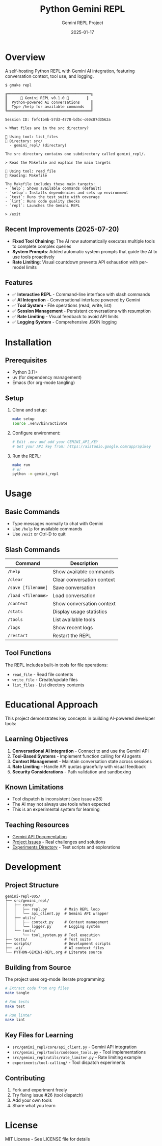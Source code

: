 #+TITLE: Python Gemini REPL
#+AUTHOR: Gemini REPL Project
#+DATE: 2025-01-17

[[https://img.shields.io/badge/version-0.1.0-blue.svg]]
[[https://img.shields.io/badge/python-3.11+-blue.svg]]
[[https://img.shields.io/badge/license-MIT-green.svg]]
[[https://img.shields.io/badge/status-experimental-orange.svg]]
[[https://img.shields.io/badge/purpose-educational-yellow.svg]]

* Overview

A self-hosting Python REPL with Gemini AI integration, featuring conversation context, tool use, and logging.

#+begin_example
$ gmake repl

╔══════════════════════════════════════╗
║      🌟 Gemini REPL v0.1.0 🌟        ║
║  Python-powered AI conversations     ║
║  Type /help for available commands   ║
╚══════════════════════════════════════╝

Session ID: fefc1b4b-57d3-4778-bd5c-c60c87d3562a

> What files are in the src directory?

🔧 Using tool: list_files
📂 Directory: src/
  - gemini_repl/ (directory)

The src directory contains one subdirectory called gemini_repl/.

> Read the Makefile and explain the main targets

🔧 Using tool: read_file
📄 Reading: Makefile

The Makefile includes these main targets:
- `help`: Shows available commands (default)
- `setup`: Installs dependencies and sets up environment
- `test`: Runs the test suite with coverage
- `lint`: Runs code quality checks
- `repl`: Launches the Gemini REPL

> /exit
#+end_example

** Recent Improvements (2025-07-20)

- *Fixed Tool Chaining*: The AI now automatically executes multiple tools to complete complex queries
- *System Prompts*: Added automatic system prompts that guide the AI to use tools proactively
- *Rate Limiting*: Visual countdown prevents API exhaustion with per-model limits

** Features

- ✅ *Interactive REPL* - Command-line interface with slash commands
- ✅ *AI Integration* - Conversational interface powered by Gemini
- ✅ *Tool System* - File operations (read, write, list)
- ✅ *Session Management* - Persistent conversations with resumption
- ✅ *Rate Limiting* - Visual feedback to avoid API limits
- ✅ *Logging System* - Comprehensive JSON logging

* Installation

** Prerequisites

- Python 3.11+
- uv (for dependency management)
- Emacs (for org-mode tangling)

** Setup

1. Clone and setup:
   #+begin_src bash
   make setup
   source .venv/bin/activate
   #+end_src

2. Configure environment:
   #+begin_src bash
   # Edit .env and add your GEMINI_API_KEY
   # Get your API key from: https://aistudio.google.com/app/apikey
   #+end_src

3. Run the REPL:
   #+begin_src bash
   make run
   # or
   python -m gemini_repl
   #+end_src

* Usage

** Basic Commands

- Type messages normally to chat with Gemini
- Use ~/help~ for available commands
- Use ~/exit~ or Ctrl-D to quit

** Slash Commands

| Command | Description |
|---------+-------------|
| ~/help~ | Show available commands |
| ~/clear~ | Clear conversation context |
| ~/save [filename]~ | Save conversation |
| ~/load <filename>~ | Load conversation |
| ~/context~ | Show conversation context |
| ~/stats~ | Display usage statistics |
| ~/tools~ | List available tools |
| ~/logs~ | Show recent logs |
| ~/restart~ | Restart the REPL |

** Tool Functions

The REPL includes built-in tools for file operations:
- ~read_file~ - Read file contents
- ~write_file~ - Create/update files
- ~list_files~ - List directory contents

* Educational Approach

This project demonstrates key concepts in building AI-powered developer tools:

** Learning Objectives

1. *Conversational AI Integration* - Connect to and use the Gemini API
2. *Tool-Based Systems* - Implement function calling for AI agents  
3. *Context Management* - Maintain conversation state across sessions
4. *Rate Limiting* - Handle API quotas gracefully with visual feedback
5. *Security Considerations* - Path validation and sandboxing

** Known Limitations

- Tool dispatch is inconsistent (see issue #26)
- The AI may not always use tools when expected
- This is an experimental system for learning

** Teaching Resources

- [[https://ai.google.dev/gemini-api/docs][Gemini API Documentation]]
- [[https://github.com/aygp-dr/gemini-repl-005/issues][Project Issues]] - Real challenges and solutions
- [[./experiments/][Experiments Directory]] - Test scripts and explorations

* Development

** Project Structure

#+begin_example
gemini-repl-005/
├── src/gemini_repl/
│   ├── core/
│   │   ├── repl.py        # Main REPL loop
│   │   └── api_client.py  # Gemini API wrapper
│   ├── utils/
│   │   ├── context.py     # Context management
│   │   └── logger.py      # Logging system
│   └── tools/
│       └── tool_system.py # Tool execution
├── tests/                 # Test suite
├── scripts/               # Development scripts
├── .ai/                   # AI context files
└── PYTHON-GEMINI-REPL.org # Literate source
#+end_example

** Building from Source

The project uses org-mode literate programming:

#+begin_src bash
# Extract code from org files
make tangle

# Run tests
make test

# Run linter
make lint
#+end_src

** Key Files for Learning

- ~src/gemini_repl/core/api_client.py~ - Gemini API integration
- ~src/gemini_repl/tools/codebase_tools.py~ - Tool implementations
- ~src/gemini_repl/utils/rate_limiter.py~ - Rate limiting example
- ~experiments/tool-calling/~ - Tool dispatch experiments

** Contributing

1. Fork and experiment freely
2. Try fixing issue #26 (tool dispatch)
3. Add your own tools
4. Share what you learn

* License

MIT License - See LICENSE file for details
